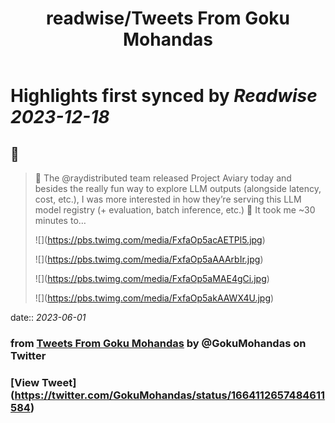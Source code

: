 :PROPERTIES:
:title: readwise/Tweets From Goku Mohandas
:END:

:PROPERTIES:
:author: [[GokuMohandas on Twitter]]
:full-title: "Tweets From Goku Mohandas"
:category: [[tweets]]
:url: https://twitter.com/GokuMohandas
:image-url: https://pbs.twimg.com/profile_images/1185628451157368832/IePlcysA.jpg
:END:

* Highlights first synced by [[Readwise]] [[2023-12-18]]
** 📌
#+BEGIN_QUOTE
🦜 The @raydistributed team released Project Aviary today and besides the really fun way to explore LLM outputs (alongside latency, cost, etc.), I was more interested in how they’re serving this LLM model registry (+ evaluation, batch inference, etc.) 🤯 It took me ~30 minutes to… 

![](https://pbs.twimg.com/media/FxfaOp5acAETPl5.jpg) 

![](https://pbs.twimg.com/media/FxfaOp5aAAArbIr.jpg) 

![](https://pbs.twimg.com/media/FxfaOp5aMAE4gCi.jpg) 

![](https://pbs.twimg.com/media/FxfaOp5akAAWX4U.jpg) 
#+END_QUOTE
    date:: [[2023-06-01]]
*** from _Tweets From Goku Mohandas_ by @GokuMohandas on Twitter
*** [View Tweet](https://twitter.com/GokuMohandas/status/1664112657484611584)